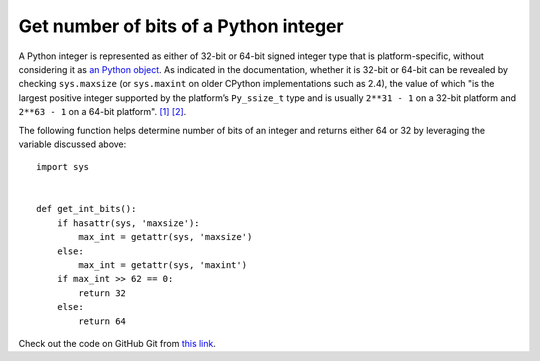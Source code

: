 Get number of bits of a Python integer
======================================

.. highlight:: python

A Python integer is represented as either of 32-bit or 64-bit signed integer type that is platform-specific, without considering it as `an Python object <https://docs.python.org/2.7/c-api/int.html>`_. As indicated in the documentation, whether it is 32-bit or 64-bit can be revealed by checking ``sys.maxsize`` (or ``sys.maxint`` on older CPython implementations such as 2.4), the value of which "is the largest positive integer supported by the platform’s ``Py_ssize_t`` type and is usually ``2**31 - 1`` on a 32-bit platform and ``2**63 - 1`` on a 64-bit platform". `[1] <https://docs.python.org/2/library/sys.html>`_ `[2] <https://docs.python.org/3/library/sys.html#sys.maxsize>`_.

The following function helps determine number of bits of an integer and returns either 64 or 32 by leveraging the variable discussed above::

    import sys
     
     
    def get_int_bits():
        if hasattr(sys, 'maxsize'):
            max_int = getattr(sys, 'maxsize')
        else:
            max_int = getattr(sys, 'maxint')
        if max_int >> 62 == 0:
            return 32
        else:
            return 64

Check out the code on GitHub Git from `this link <https://gist.github.com/shichao-an/b447d24f0a5381b0fa92>`_.

.. author:: default
.. categories:: none
.. tags:: Python
.. comments::
